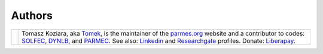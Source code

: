 .. |tk2017| image:: ./_static/icons/TK2017.jpg

Authors
-------

+-------------------+----------------------------------------------------------------------------------------------------+
| |tk2017|          | Tomasz Koziara, aka `Tomek <blog/author/tomek.html>`_, is the maintainer of the `parmes.org <./>`_ |
|                   | website and a contributor to codes: `SOLFEC <./solfec>`_, `DYNLB <./dynlb>`_, and                  |
|                   | `PARMEC <./parmec>`_. See also: `Linkedin <http://www.linkedin.com/in/tkoziara>`_                  |
|                   | and `Researchgate <https://www.researchgate.net/profile/Tomasz_Koziara>`_ profiles.                |
|                   | Donate: `Liberapay <https://liberapay.com/Tomek>`_.                                                |
+-------------------+----------------------------------------------------------------------------------------------------+
